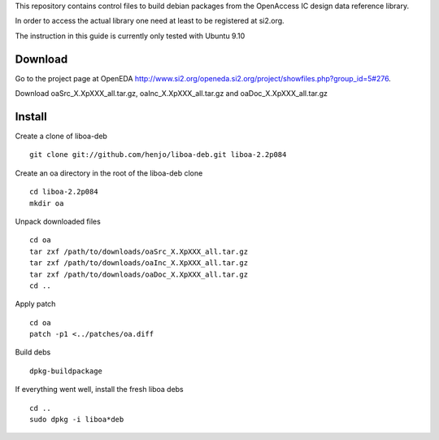 This repository contains control files to build debian packages from 
the OpenAccess IC design data reference library.

In order to access the actual library one need at least to be registered at
si2.org.

The instruction in this guide is currently only tested with Ubuntu 9.10

Download
========

Go to the project page at OpenEDA http://www.si2.org/openeda.si2.org/project/showfiles.php?group_id=5#276. 

Download oaSrc_X.XpXXX_all.tar.gz, oaInc_X.XpXXX_all.tar.gz and oaDoc_X.XpXXX_all.tar.gz



Install
=======

Create a clone of liboa-deb

::

	git clone git://github.com/henjo/liboa-deb.git liboa-2.2p084

Create an oa directory in the root of the liboa-deb clone

::

	cd liboa-2.2p084
	mkdir oa

Unpack downloaded files

::

	cd oa
	tar zxf /path/to/downloads/oaSrc_X.XpXXX_all.tar.gz
	tar zxf /path/to/downloads/oaInc_X.XpXXX_all.tar.gz
	tar zxf /path/to/downloads/oaDoc_X.XpXXX_all.tar.gz
	cd ..

Apply patch

::

        cd oa
        patch -p1 <../patches/oa.diff

Build debs

::

	dpkg-buildpackage

If everything went well, install the fresh liboa debs

::

	cd ..
	sudo dpkg -i liboa*deb

